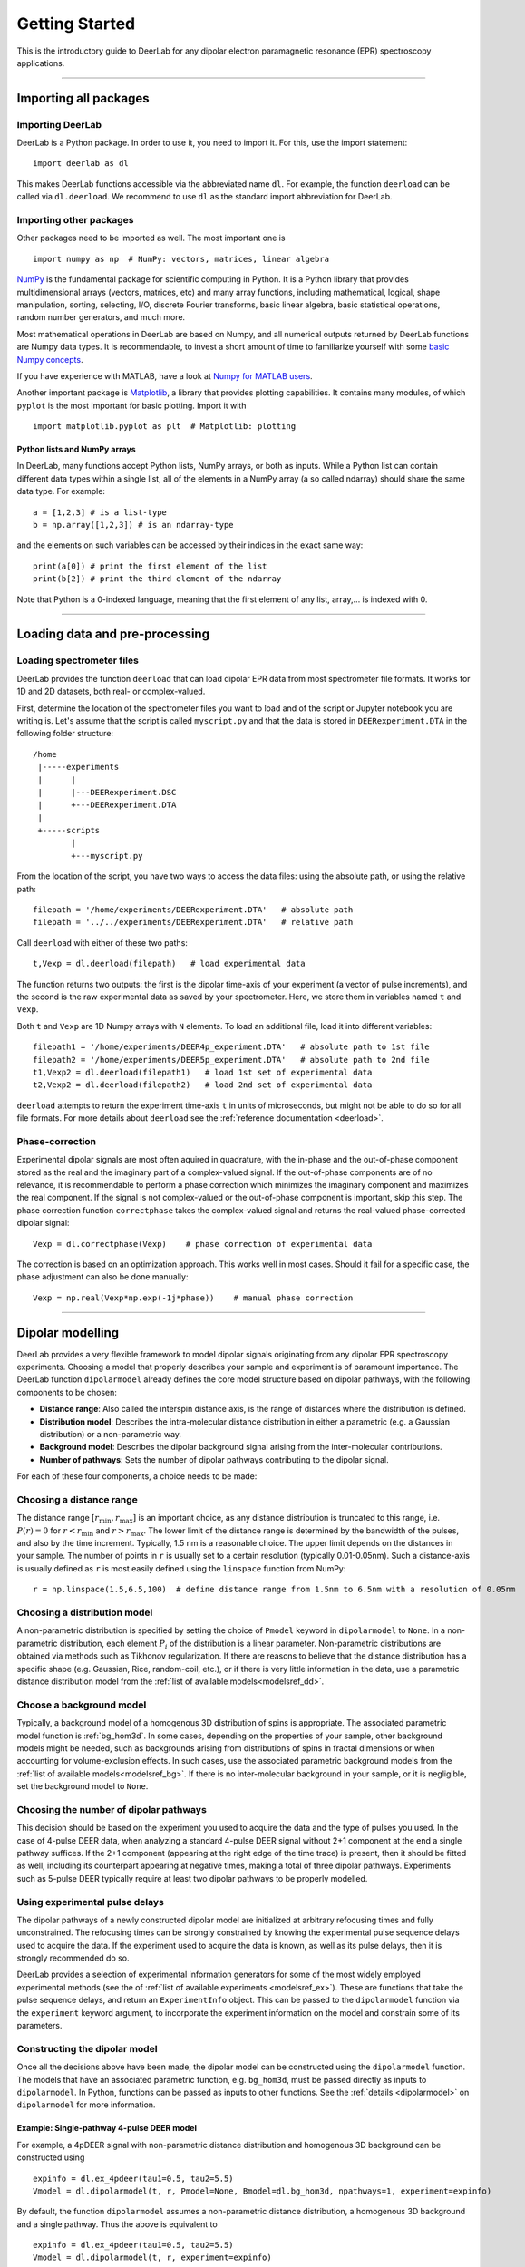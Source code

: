 .. _beginners_guide:

Getting Started
============================================================

This is the introductory guide to DeerLab for any dipolar electron paramagnetic resonance (EPR) spectroscopy applications.

--------

Importing all packages
----------------------

Importing DeerLab
*****************

DeerLab is a Python package. In order to use it, you need to import it. For this, use the import statement: ::

    import deerlab as dl

This makes DeerLab functions accessible via the abbreviated name ``dl``. For example, the function ``deerload`` can be called via ``dl.deerload``. We recommend to use ``dl`` as the standard import abbreviation for DeerLab.

Importing other packages
*************************

Other packages need to be imported as well. The most important one is ::

   import numpy as np  # NumPy: vectors, matrices, linear algebra
   
`NumPy <https://numpy.org/doc/stable/index.html>`_ is the fundamental package for scientific computing in Python. It is a Python library that provides multidimensional arrays (vectors, matrices, etc) and many array functions, including mathematical, logical, shape manipulation, sorting, selecting, I/O, discrete Fourier transforms, basic linear algebra, basic statistical operations, random number generators, and much more.

Most mathematical operations in DeerLab are based on Numpy, and all numerical outputs returned by DeerLab functions are Numpy data types. It is recommendable, to invest a short amount of time to familiarize yourself with some `basic Numpy concepts <https://numpy.org/doc/stable/user/basics.html>`_.

If you have experience with MATLAB, have a look at `Numpy for MATLAB users <https://numpy.org/doc/stable/user/numpy-for-matlab-users.html>`_.

Another important package is `Matplotlib <https://matplotlib.org/>`_, a library that provides plotting capabilities. It contains many modules, of which ``pyplot`` is the most important for basic plotting. Import it with ::

   import matplotlib.pyplot as plt  # Matplotlib: plotting


Python lists and NumPy arrays
^^^^^^^^^^^^^^^^^^^^^^^^^^^^^

In DeerLab, many functions accept Python lists, NumPy arrays, or both as inputs. While a Python list can contain different data types within a single list, all of the elements in a NumPy array (a so called ndarray) should share the same data type. For example: ::

    a = [1,2,3] # is a list-type
    b = np.array([1,2,3]) # is an ndarray-type

and the elements on such variables can be accessed by their indices in the exact same way: ::

    print(a[0]) # print the first element of the list
    print(b[2]) # print the third element of the ndarray

Note that Python is a 0-indexed language, meaning that the first element of any list, array,... is indexed with 0. 

--------

Loading data and pre-processing
-------------------------------

Loading spectrometer files
***************************

DeerLab provides the function ``deerload`` that can load dipolar EPR data from most spectrometer file formats. It works for 1D and 2D datasets, both real- or complex-valued.

First, determine the location of the spectrometer files you want to load and of the script or Jupyter notebook you are writing is. Let's assume that the script is called ``myscript.py`` and that the data is stored in ``DEERexperiment.DTA`` in the following folder structure: ::

    /home
     |-----experiments
     |      |
     |      |---DEERexperiment.DSC
     |      +---DEERexperiment.DTA
     |
     +-----scripts
            |
            +---myscript.py

From the location of the script, you have two ways to access the data files: using the absolute path, or using the relative path: ::

    filepath = '/home/experiments/DEERexperiment.DTA'   # absolute path
    filepath = '../../experiments/DEERexperiment.DTA'   # relative path

Call ``deerload`` with either of these two paths: ::

    t,Vexp = dl.deerload(filepath)   # load experimental data

The function returns two outputs: the first is the dipolar time-axis of your experiment (a vector of pulse increments), and the second is the raw experimental data as saved by your spectrometer. Here, we store them in variables named ``t`` and ``Vexp``.

Both ``t`` and ``Vexp`` are 1D Numpy arrays with ``N`` elements. To load an additional file, load it into different variables: ::

    filepath1 = '/home/experiments/DEER4p_experiment.DTA'   # absolute path to 1st file
    filepath2 = '/home/experiments/DEER5p_experiment.DTA'   # absolute path to 2nd file
    t1,Vexp2 = dl.deerload(filepath1)   # load 1st set of experimental data
    t2,Vexp2 = dl.deerload(filepath2)   # load 2nd set of experimental data

``deerload`` attempts to return the experiment time-axis ``t`` in units of microseconds, but might not be able to do so for all file formats. For more details about ``deerload`` see the :ref:`reference documentation <deerload>`.

Phase-correction
****************

Experimental dipolar signals are most often aquired in quadrature, with the in-phase and the out-of-phase component stored as the real and the imaginary part of a complex-valued signal. If the out-of-phase components are of no relevance, it is recommendable to perform a phase correction which minimizes the imaginary component and maximizes the real component. If the signal is not complex-valued or the out-of-phase component is important, skip this step. The phase correction function ``correctphase`` takes the complex-valued signal and returns the real-valued phase-corrected dipolar signal: ::

    Vexp = dl.correctphase(Vexp)    # phase correction of experimental data

The correction is based on an optimization approach. This works well in most cases. Should it fail for a specific case, the phase adjustment can also be done manually: ::

    Vexp = np.real(Vexp*np.exp(-1j*phase))    # manual phase correction

---------------

Dipolar modelling
-------------------------

DeerLab provides a very flexible framework to model dipolar signals originating from any dipolar EPR spectroscopy experiments. Choosing a model that properly describes your sample and experiment is of paramount importance. The DeerLab function ``dipolarmodel`` already defines the core model structure based on dipolar pathways, with the following components to be chosen:     

* **Distance range**: Also called the interspin distance axis, is the range of distances where the distribution is defined. 

* **Distribution model**: Describes the intra-molecular distance distribution in either a parametric (e.g. a Gaussian distribution) or a non-parametric way. 

* **Background model**: Describes the dipolar background signal arising from the inter-molecular contributions. 

* **Number of pathways**: Sets the number of dipolar pathways contributing to the dipolar signal.

For each of these four components, a choice needs to be made: 

Choosing a distance range
*************************

The distance range :math:`[r_\mathrm{min},r_\mathrm{max}]` is an important choice, as any distance distribution is truncated to this range, i.e. :math:`P(r)=0` for :math:`r<r_\mathrm{min}` and :math:`r>r_\mathrm{max}`. The lower limit of the distance range is determined by the bandwidth of the pulses, and also by the time increment. Typically, 1.5 nm is a reasonable choice. The upper limit depends on the distances in your sample. The number of points in ``r`` is usually set to a certain resolution (typically 0.01-0.05nm). Such a distance-axis is usually defined as ``r`` is most easily defined using the ``linspace`` function from NumPy: ::

    r = np.linspace(1.5,6.5,100)  # define distance range from 1.5nm to 6.5nm with a resolution of 0.05nm

Choosing a distribution model
******************************

A non-parametric distribution is specified by setting the choice of ``Pmodel`` keyword in ``dipolarmodel`` to ``None``. In a non-parametric distribution, each element :math:`P_i` of the distribution is a linear parameter. Non-parametric distributions are obtained via methods such as Tikhonov regularization. If there are reasons to believe that the distance distribution has a specific shape (e.g. Gaussian, Rice, random-coil, etc.), or if there is very little information in the data, use a parametric distance distribution model from the :ref:`list of available models<modelsref_dd>`.

Choose a background model
*************************

Typically, a background model of a homogenous 3D distribution of spins is appropriate. The associated parametric model function is :ref:`bg_hom3d`. In some cases, depending on the properties of your sample, other background models might be needed, such as backgrounds arising from distributions of spins in fractal dimensions or when  accounting for volume-exclusion effects. In such cases, use the associated parametric background models from the :ref:`list of available models<modelsref_bg>`. If there is no inter-molecular background in your sample, or it is negligible, set the background model to ``None``.



Choosing the number of dipolar pathways
*************************************** 

This decision should be based on the experiment you used to acquire the data and the type of pulses you used. In the case of 4-pulse DEER data, when analyzing a standard 4-pulse DEER signal without 2+1 component at the end a single pathway suffices. If the 2+1 component (appearing at the right edge of the time trace) is present, then it should be fitted as well, including its counterpart appearing at negative times, making a total of three dipolar pathways. Experiments such as 5-pulse DEER typically require at least two dipolar pathways to be properly modelled. 


Using experimental pulse delays
******************************** 

The dipolar pathways of a newly constructed dipolar model are initialized at arbitrary refocusing times and fully unconstrained. The refocusing times can be strongly constrained by knowing the experimental pulse sequence delays used to acquire the data. If the experiment used to acquire the data is known, as well as its pulse delays, then it is strongly recommended do so.  
 
DeerLab provides a selection of experimental information generators for some of the most widely employed experimental methods (see the of :ref:`list of available experiments <modelsref_ex>`). These are functions that take the pulse sequence delays, and return an ``ExperimentInfo`` object. This can be passed to the ``dipolarmodel`` function via the ``experiment`` keyword argument, to incorporate the experiment information on the model and constrain some of its parameters. 

Constructing the dipolar model 
*******************************

Once all the decisions above have been made, the dipolar model can be constructed using the ``dipolarmodel`` function. The models that have an associated parametric function, e.g. ``bg_hom3d``, must be passed directly as inputs to ``dipolarmodel``. In Python, functions can be passed as inputs to other functions.  See the :ref:`details <dipolarmodel>` on ``dipolarmodel`` for more information. 

Example: Single-pathway 4-pulse DEER model
^^^^^^^^^^^^^^^^^^^^^^^^^^^^^^^^^^^^^^^^^^^
For example, a 4pDEER signal with non-parametric distance distribution and homogenous 3D background can be constructed using ::

    expinfo = dl.ex_4pdeer(tau1=0.5, tau2=5.5)
    Vmodel = dl.dipolarmodel(t, r, Pmodel=None, Bmodel=dl.bg_hom3d, npathways=1, experiment=expinfo) 

By default, the function ``dipolarmodel`` assumes a non-parametric distance distribution, a homogenous 3D background and a single pathway. Thus the above is equivalent to ::

    expinfo = dl.ex_4pdeer(tau1=0.5, tau2=5.5)
    Vmodel = dl.dipolarmodel(t, r, experiment=expinfo) 


Example: Two-pathway 5-pulse DEER model
^^^^^^^^^^^^^^^^^^^^^^^^^^^^^^^^^^^^^^^^^^^
For example, a 5pDEER signal with non-parametric distance distribution and homogenous 3D background can be constructed using ::

    expinfo = dl.ex_5pdeer(tau1=0.5, tau2=5.5, tau3=0.2)
    Vmodel = dl.dipolarmodel(t, r, Pmodel=None, Bmodel=dl.bg_hom3d, npathways=2, , experiment=expinfo)

Manipulating the model
***********************

A full summary of the constructed model(s) can be inspected by printing the model object ::

    >>> print(Vmodel)
    Description: Dipolar signal model
    Signature: (mod, reftime, conc, P)
    Constants: []
    Parameter Table: 
    ========= ======= ======= ======== ======== ======= ====================================== 
     Name      Lower   Upper    Type    Frozen   Units   Description                           
    ========= ======= ======= ======== ======== ======= ====================================== 
     mod           0       1   nonlin     No             Modulation depth                      
     reftime     0.4     0.6   nonlin     No      μs     Refocusing time                       
     conc       0.01   5e+03   nonlin     No      μM     Spin concentration                    
     P             0     inf   linear     No     None    Non-parametric distance distribution  
    ========= ======= ======= ======== ======== ======= ====================================== 


From this point on, the model can be modified, manipulated and expanded freely as any other DeerLab model. Check out the :ref:`modelling guide <modelling_guide>` for more details and instructions on model manipulation.

Fitting
-------
Next, the model ``Vmodel`` can be fitted to the experimental data ``V`` by calling the ``fit`` function: ::

    result = dl.fit(Vmodel,Vexp)  # Fit the model to the experimental data


After ``fit`` has found a solution, it returns an object that we assigned to ``result``. This object contains fields with all quantities of interest with the fit results, such as the fitted model and parameters, goodness-of-fit statistics, and uncertainty information. Check out the :ref:`fitting guide <fitting_fitresult>` for more details on the quantities provided in ``result``.


Adding penalties
*****************

Penalty terms can be added to the objective function to impose certain properties upon the solution. While DeerLab can take any kind of penalty function (see the :ref:`fitting guide <fitting_guide>` for details), for dipolar models it provides a specialized function ``dipolarpenalty`` which easily generates penalties based on the distance distribution. 

To generate such a penalty, you must provide the model ``Pmodel`` for the distance distribution (as provided in ``dipolarmodel``), as well as the distance axis vector ``r``. Next, the type of penalty must be specified: 

- ``'compactness'``: Imposes compactness of the distance distribution. A compact distribution avoid having distribution mass spread towards the edges of the distance axis vector. 
- ``'smoothness'``: Imposes smoothness of the distance distribution. This is particularly useful for imposing smoothness of parametric models of the distance distribution. For non-parametric distributions, smoothness is already imposed by the regularization criterion, making this penalty unnecessary. 

All penalties are weighted by a weighting parameter, which is optimized according to a selection criterion which must be specified to the ``dipolarpenalty method``. For the ``smoothness`` penalty, the ``'aic'`` criterion is recommended, while for the ``smoothness`` criterion, the ``'icc'`` criterion is recommended.

The ``dipolarpenalty`` function will return a ``Penalty`` object which can be passed to the fit function through the ``penalties`` keyword argument. 


Example: Fitting a non-parametric distribution with a compactness criterion
^^^^^^^^^^^^^^^^^^^^^^^^^^^^^^^^^^^^^^^^^^^^^^^^^^^^^^^^^^^^^^^^^^^^^^^^^^^^^

For example, to introduce compactness in the fit of a dipolar model with a non-parametric distance distribution we must set the distribution model to ``None`` to indicate a non-parametric distribution ::

    compactness_penalty = dl.dipolarpenalty(None, r, 'compactness', 'icc')
    results = dl.fit(Vmodel,Vexp, penalties=compactness_penalty)

Example: Fitting a Gaussian distribution with a compactness criterion
^^^^^^^^^^^^^^^^^^^^^^^^^^^^^^^^^^^^^^^^^^^^^^^^^^^^^^^^^^^^^^^^^^^^^^^^^^^^^

For example, to introduce compactness in the fit of a dipolar model with a Gaussian distance distribution we must set the distribution model to ``dd_gauss`` to indicate the parametric distribution ::

    compactness_penalty = dl.dipolarpenalty(dl.dd_gauss, r, 'compactness', 'icc')
    results = dl.fit(Vmodel,Vexp, penalties=compactness_penalty)

Displaying the results
**********************

For just a quick display of the results, you can use the ``plot()`` method of the ``fit`` object that will display a figure with you experimental data, the corresponding fit including confidence bands. :: 

    results.plot(axis=t,xlabel='Time (μs)') # display results


.. image:: ./images/beginners_guide1.png
   :width: 450px

For a quick summary of the fit results, including goodness-of-fit statistics and the fitted model parameter values (including 95% confidence intervals), can be accessed by just printing the ``results`` object :: 

    >>>print(results)
    Goodness-of-fit: 
    ========= ============= ============ ========== ========== 
    Dataset   Noise level   Reduced 𝛘2     RMSD       AIC     
    ========= ============= ============ ========== ========== 
       #1       1426.905       1.036      1443.706   3631.484  
    ========= ============= ============ ========== ========== 
    Model parameters: 
    =========== ========= ========================= ======= ====================================== 
     Parameter   Value     95%-Confidence interval   Units   Description                           
    =========== ========= ========================= ======= ====================================== 
     mod         0.505     (0.494,0.516)                     Modulation depth                      
     reftime     0.096     (0.092,0.100)              μs     Refocusing time                       
     conc        295.909   (279.412,312.405)          μM     Spin concentration                    
     P           ...       (...,...)                 None    Non-parametric distance distribution  
    =========== ========= ========================= ======= ====================================== 

Any specific quantities can be extracted from the ``results`` object. For each parameter in the model, the ``results`` output contains an attribute ``results.<parameter>`` named after the parameter containing the fitted value of that parameter, as well as another attribute ``results.<parameter>Uncert`` containing the uncertainty estimates of that parameter, from which confidence intervals can be constructed (the :ref:`uncertainty guide <uncertainty>` for details). For example: :: 

    # Distance distribution 
    results.P # Fitted distance distribution 
    results.PUncert.ci(95) # Distance distribution 95% confidence intervals

    # Modulation depth 
    results.mod # Fitted modulation depth 
    results.modUncert.ci(95) # Modulation depth 95% confidence intervals



Exporting the figure and the data
*********************************

After completing the fit, you might want to export the figure with the fit. Here is one way to do it: ::

    figure = fit.plot()                       # get figure object
    figure.savefig('DEERFig.png', dpi=600)    # save figure as png file
    figure.savefig('DEERFig.pdf')             # save figure as pdf file

To export the fitted distance distribution for plotting with another software, save it in a simple text file ::

    np.savetxt('distancedistribution.txt', np.asarray((r, fit.P, *fit.Puncert.ci(95).T)).T)

The generated file contain four columns: the distance axis, the distance distributions, and the upper and lower confidence bounds. The ``.T`` indicate array transposes, which are used to get the confidence bands into the column format for saving.

To export the fitted time-domain trace, use similarly ::

    np.savetxt('timetrace.txt', np.asarray((t, V, fit.V, *fit.Vuncert.ci(95).T)).T)

------------

Summary
--------

Here is an example script to load experimental time trace, pre-process it, and fit a 4-pulse DEER model with a non-parametric distance distribution:  ::

    import numpy as np
    import deerlab as dl

    # Optional, if experimental delays known
    expinfo = dl.ex_4pdeer(tau1=0.5,tau2=5.5)

    # Data import and pre-processing
    filepath = '/home/experiments/DEERexperiment.DTA' # File path
    t,Vexp = dl.deerload(filepath) # Load experimental data
    Vexp = dl.correctphase(Vexp) # Phase correction 

    # Distance range
    r = np.linspace(1.5,6.5,100) # Define distance range from 1.5nm to 6nm with a resolution of 0.05nm
    
    # Construct the dipolar model 
    Vmodel = dl.dipolarmodel(t,r) # Non-parametric P(r), homogenous 3D background, single-pathway

    # Fit the model to the data
    results = dl.fit(Vmodel,Vexp)

    # Print fit summary 
    print(results)

    # Print figure
    figure = results.plot(axis=t,xlabel='Time (μs)')
    figure.savefig('DEERfig.pdf')
